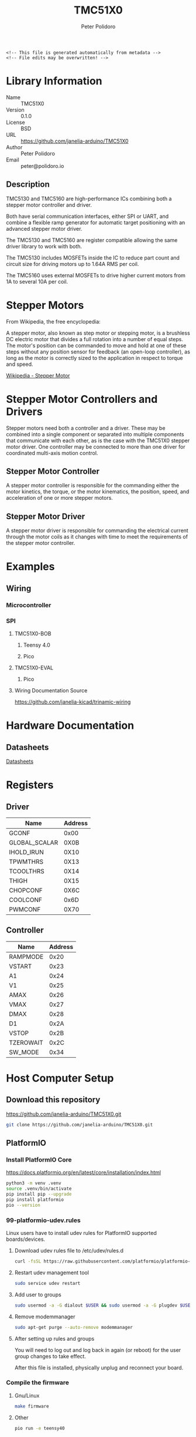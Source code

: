 #+EXPORT_FILE_NAME: ../README.md
#+OPTIONS: toc:1 |:t ^:nil tags:nil
#+TITLE: TMC51X0
#+AUTHOR: Peter Polidoro
#+EMAIL: peter@polidoro.io

# Place warning at the top of the exported file
#+BEGIN_EXAMPLE
<!-- This file is generated automatically from metadata -->
<!-- File edits may be overwritten! -->
#+END_EXAMPLE

* Library Information
- Name :: TMC51X0
- Version :: 0.1.0
- License :: BSD
- URL :: https://github.com/janelia-arduino/TMC51X0
- Author :: Peter Polidoro
- Email :: peter@polidoro.io

** Description

TMC5130 and TMC5160 are high-performance ICs combining both a stepper motor
controller and driver.

Both have serial communication interfaces, either SPI or UART, and combine a
flexible ramp generator for automatic target positioning with an advanced
stepper motor driver.

The TMC5130 and TMC5160 are register compatible allowing the same driver library
to work with both.

The TMC5130 includes MOSFETs inside the IC to reduce part count and circuit
size for driving motors up to 1.64A RMS per coil.

The TMC5160 uses external MOSFETs to drive higher current motors from 1A to
several 10A per coil.

#+html: <img src="./images/trinamic-wiring-TMC51X0-description.svg" width="1920px">

* Stepper Motors

From Wikipedia, the free encyclopedia:

A stepper motor, also known as step motor or stepping motor, is a brushless DC
electric motor that divides a full rotation into a number of equal steps. The
motor's position can be commanded to move and hold at one of these steps without
any position sensor for feedback (an open-loop controller), as long as the motor
is correctly sized to the application in respect to torque and speed.

[[https://en.wikipedia.org/wiki/Stepper_motor][Wikipedia - Stepper Motor]]

* Stepper Motor Controllers and Drivers

Stepper motors need both a controller and a driver. These may be combined into a
single component or separated into multiple components that communicate with
each other, as is the case with the TMC51X0 stepper motor driver. One controller
may be connected to more than one driver for coordinated multi-axis motion
control.

** Stepper Motor Controller

A stepper motor controller is responsible for the commanding either the motor
kinetics, the torque, or the motor kinematics, the position, speed, and
acceleration of one or more stepper motors.

** Stepper Motor Driver

A stepper motor driver is responsible for commanding the electrical current
through the motor coils as it changes with time to meet the requirements of the
stepper motor controller.

* Examples

** Wiring

*** Microcontroller

#+html: <img src="./images/trinamic-wiring-TMC51X0-microcontroller.svg" width="1920px">

*** SPI

**** TMC51X0-BOB

***** Teensy 4.0

#+html: <img src="./images/trinamic-wiring-TMC51X0-tmc51x0-spi-tmc51x0-bob-teensy40.svg" width="1920px">

***** Pico

#+html: <img src="./images/trinamic-wiring-TMC51X0-tmc51x0-spi-tmc51x0-bob-pico.svg" width="1920px">

**** TMC51X0-EVAL

***** Pico

#+html: <img src="./images/trinamic-wiring-TMC51X0-tmc51x0-spi-tmc51x0-eval-pico.svg" width="1920px">

**** Wiring Documentation Source

[[https://github.com/janelia-kicad/trinamic-wiring]]

* Hardware Documentation

** Datasheets

[[./datasheet][Datasheets]]

* Registers

** Driver

| Name          | Address |
|---------------+---------|
| GCONF         |    0x00 |
| GLOBAL_SCALAR |    0X0B |
| IHOLD_IRUN    |    0X10 |
| TPWMTHRS      |    0X13 |
| TCOOLTHRS     |    0X14 |
| THIGH         |    0X15 |
| CHOPCONF      |    0X6C |
| COOLCONF      |    0x6D |
| PWMCONF       |    0X70 |

** Controller

| Name      | Address |
|-----------+---------|
| RAMPMODE  |    0x20 |
| VSTART    |    0x23 |
| A1        |    0x24 |
| V1        |    0x25 |
| AMAX      |    0x26 |
| VMAX      |    0x27 |
| DMAX      |    0x28 |
| D1        |    0x2A |
| VSTOP     |    0x2B |
| TZEROWAIT |    0x2C |
| SW_MODE   |    0x34 |

* Host Computer Setup

** Download this repository

[[https://github.com/janelia-arduino/TMC51X0.git]]

#+BEGIN_SRC sh
git clone https://github.com/janelia-arduino/TMC51X0.git
#+END_SRC

** PlatformIO

*** Install PlatformIO Core

[[https://docs.platformio.org/en/latest/core/installation/index.html]]

#+BEGIN_SRC sh
python3 -m venv .venv
source .venv/bin/activate
pip install pip --upgrade
pip install platformio
pio --version
#+END_SRC

*** 99-platformio-udev.rules

Linux users have to install udev rules for PlatformIO supported boards/devices.

**** Download udev rules file to /etc/udev/rules.d

#+BEGIN_SRC sh
curl -fsSL https://raw.githubusercontent.com/platformio/platformio-core/develop/platformio/assets/system/99-platformio-udev.rules | sudo tee /etc/udev/rules.d/99-platformio-udev.rules
#+END_SRC

**** Restart udev management tool

#+BEGIN_SRC sh
sudo service udev restart
#+END_SRC

**** Add user to groups

#+BEGIN_SRC sh
sudo usermod -a -G dialout $USER && sudo usermod -a -G plugdev $USER
#+END_SRC

**** Remove modemmanager

#+BEGIN_SRC sh
sudo apt-get purge --auto-remove modemmanager
#+END_SRC

**** After setting up rules and groups

You will need to log out and log back in again (or reboot) for the user group changes to take effect.

After this file is installed, physically unplug and reconnect your board.

*** Compile the firmware

**** Gnu/Linux

#+BEGIN_SRC sh
make firmware
#+END_SRC

**** Other

#+BEGIN_SRC sh
pio run -e teensy40
#+END_SRC

*** Upload the firmware

**** Gnu/Linux

#+BEGIN_SRC sh
make upload
#+END_SRC

**** Other

#+BEGIN_SRC sh
pio run -e teensy40 -t upload
#+END_SRC

*** Serial Terminal Monitor

**** Gnu/Linux

#+BEGIN_SRC sh
make monitor
#+END_SRC

**** Other

#+BEGIN_SRC sh
pio device monitor --echo --eol=LF
#+END_SRC

** Arduino Ide

*** Download

[[https://www.arduino.cc/en/software]]

*** Additional Boards Manager URLs

File > Preferences

#+BEGIN_EXAMPLE
https://www.pjrc.com/teensy/package_teensy_index.json
https://github.com/earlephilhower/arduino-pico/releases/download/global/package_rp2040_index.json
#+END_EXAMPLE

*** Add Board Support Packages

- Teensy by Paul Stroffregen
- Raspberry Pi Pico/RP2040 by Earle F Philhower, III

